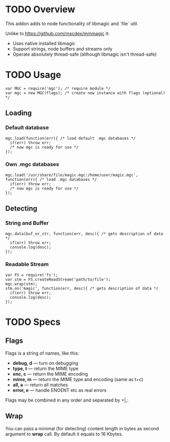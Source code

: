 * TODO Overview

  This addon adds to node functionality of libmagic and `file` util.

  Unlike to https://github.com/mscdex/mmmagic it:

  + Uses native installed libmagic
  + Support strings, node buffers and streams only
  + Operate absolutely thread-safe (although libmagic isn't thread-safe)

* TODO Usage
  : var MGC = require('mgc'); /* require module */
  : var mgc = new MGC(flags); /* create new instance with flags (optional) */

** Loading

*** Default database
    : mgc.load(function(err){ /* load default .mgc databases */
    :   if(err) throw err;
    :   /* now mgc is ready for use */
    : });

*** Own .mgc databases
    : mgc.load('/usr/share/file/magic.mgc:/home/user/magic.mgc',
    : function(err){ /* load .mgc databases */
    :   if(err) throw err;
    :   /* now mgc is ready for use */
    : });

** Detecting

*** String and Buffer
    : mgc.data(buf_or_str, function(err, desc){ /* gets description of data */
    :   if(err) throw err;
    :   console.log(desc);
    : });

*** Readable Stream
    : var FS = require('fs');
    : var stm = FS.createReadStream('path/to/file');
    : mgc.wrap(stm);
    : stm.on('magic', function(err, desc){ /* gets description of data */
    :   if(err) throw err;
    :   console.log(desc);
    : });

* TODO Specs

** Flags
   
   Flags is a string of names, like this:
   
   + *debug, d* — turn on debugging
   + *type, t* — return the MIME type
   + *enc, c* — return the MIME encoding
   + *mime, m* — return the MIME type and encoding (same as t+c)
   + *all, a* — return all matches
   + *error, e* — handle ENOENT etc as real errors

   Flags may be combined in any order and separated by +|,:

** Wrap

   You can pass a minimal (for detecting) content length in bytes as second argument to *wrap* call.
   By default it equals to 16 Kbytes.
